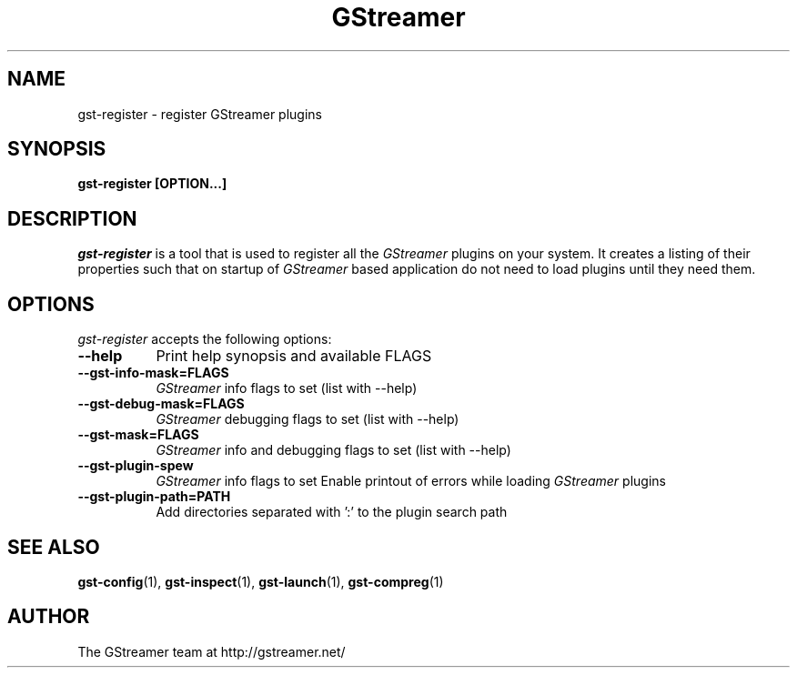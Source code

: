 .TH GStreamer 1 "March 2001"
.SH NAME
gst\-register - register GStreamer plugins
.SH SYNOPSIS
.B  gst\-register [OPTION...]
.SH DESCRIPTION
.PP
\fIgst\-register\fP is a tool that is used to register all
the \fIGStreamer\fP plugins on your system.  It creates a listing of their
properties such that on startup of \fIGStreamer\fP based application do not
need to load plugins until they need them.
.
.SH OPTIONS
.l
\fIgst\-register\fP accepts the following options:
.TP 8
.B  \-\-help
Print help synopsis and available FLAGS
.TP 8
.B  \-\-gst\-info\-mask=FLAGS
\fIGStreamer\fP info flags to set (list with \-\-help)
.TP 8
.B  \-\-gst\-debug\-mask=FLAGS
\fIGStreamer\fP debugging flags to set (list with \-\-help)
.TP 8
.B  \-\-gst\-mask=FLAGS
\fIGStreamer\fP info and debugging flags to set (list with \-\-help)
.TP 8
.B  \-\-gst\-plugin\-spew
\fIGStreamer\fP info flags to set
Enable printout of errors while loading \fIGStreamer\fP plugins
.TP 8
.B  \-\-gst\-plugin\-path=PATH
Add directories separated with ':' to the plugin search path
.SH SEE ALSO
.BR gst\-config (1),
.BR gst\-inspect (1),
.BR gst\-launch (1),
.BR gst\-compreg (1)
.SH AUTHOR
The GStreamer team at http://gstreamer.net/
